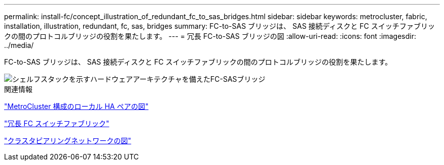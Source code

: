 ---
permalink: install-fc/concept_illustration_of_redundant_fc_to_sas_bridges.html 
sidebar: sidebar 
keywords: metrocluster, fabric, installation, illustration, redundant, fc, sas, bridges 
summary: FC-to-SAS ブリッジは、 SAS 接続ディスクと FC スイッチファブリックの間のプロトコルブリッジの役割を果たします。 
---
= 冗長 FC-to-SAS ブリッジの図
:allow-uri-read: 
:icons: font
:imagesdir: ../media/


[role="lead"]
FC-to-SAS ブリッジは、 SAS 接続ディスクと FC スイッチファブリックの間のプロトコルブリッジの役割を果たします。

image::../media/mcc_hw_architecture_shelf_stacks.gif[シェルフスタックを示すハードウェアアーキテクチャを備えたFC-SASブリッジ]

.関連情報
link:concept_illustration_of_the_local_ha_pairs_in_a_mcc_configuration.html["MetroCluster 構成のローカル HA ペアの図"]

link:concept_redundant_fc_switch_fabrics.html["冗長 FC スイッチファブリック"]

link:concept_cluster_peering_network_mcc.html["クラスタピアリングネットワークの図"]
